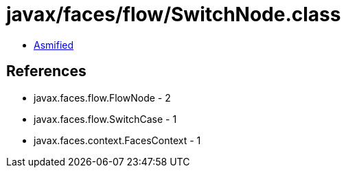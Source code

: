 = javax/faces/flow/SwitchNode.class

 - link:SwitchNode-asmified.java[Asmified]

== References

 - javax.faces.flow.FlowNode - 2
 - javax.faces.flow.SwitchCase - 1
 - javax.faces.context.FacesContext - 1
